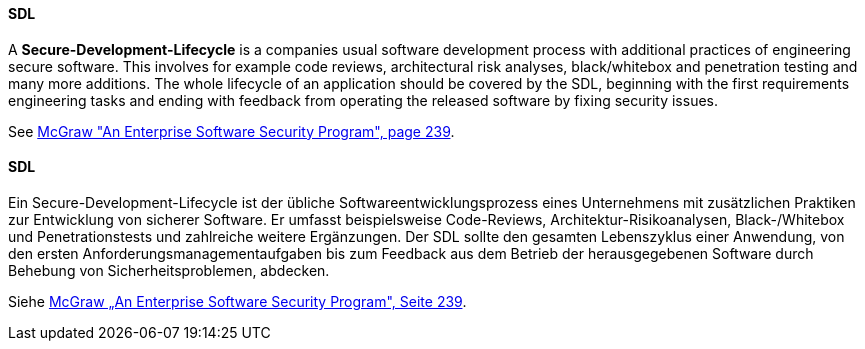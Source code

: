 [#term-sdl]

// tag::EN[]
==== SDL

A **Secure-Development-Lifecycle** is a companies usual software
development process with additional practices of engineering secure software.
This involves for example code reviews, architectural risk analyses, black/whitebox and
penetration testing and many more additions.
The whole lifecycle of an application should be covered by the SDL, beginning
with the first requirements engineering tasks and ending with feedback from
operating the released software by fixing security issues.

See <<ref-mcgraw-2006,McGraw "An Enterprise Software Security Program", page 239>>.




// end::EN[]

// tag::DE[]
==== SDL

Ein Secure-Development-Lifecycle ist der übliche
Softwareentwicklungsprozess eines Unternehmens mit zusätzlichen
Praktiken zur Entwicklung von sicherer Software. Er umfasst
beispielsweise Code-Reviews, Architektur-Risikoanalysen,
Black-/Whitebox und Penetrationstests und zahlreiche weitere
Ergänzungen. Der SDL sollte den gesamten Lebenszyklus einer Anwendung,
von den ersten Anforderungsmanagementaufgaben bis zum Feedback aus dem
Betrieb der herausgegebenen Software durch Behebung von
Sicherheitsproblemen, abdecken.

Siehe <<ref-mcgraw-2006,McGraw „An Enterprise Software Security Program", Seite 239>>.





// end::DE[] 